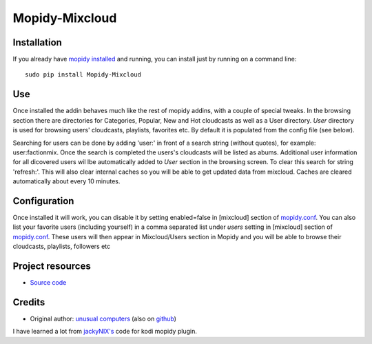 ****************************
Mopidy-Mixcloud
****************************


Installation
============

If you already have `mopidy installed <https://docs.mopidy.com/en/latest/installation/>`_ and running, you can install just by running on a command line:
::
    sudo pip install Mopidy-Mixcloud


Use
===

Once installed the addin behaves much like the rest of mopidy addins, with a couple of special tweaks. 
In the browsing section there are directories for Categories, Popular, New and Hot cloudcasts as well as a User directory.
*User* directory is used for browsing users' cloudcasts, playlists, favorites etc. By default it is populated from the config file (see below). 

Searching for users can be done by adding 'user:' in front of a search string (without quotes), for example:  user:factionmix. 
Once the search is completed the users's cloudcasts will be listed as abums.
Additional user information for all dicovered users wil lbe automatically added to *User* section in the browsing screen.
To clear this search for string 'refresh:'. This will also clear internal caches so you will be able to get updated data from mixcloud. Caches are cleared automatically about every 10 minutes. 


Configuration
=============

Once installed it will work, you can disable it by setting enabled=false in [mixcloud] section of `mopidy.conf <https://docs.mopidy.com/en/latest/config/>`_.
You can also list your favorite users (including yourself) in a comma separated list under *users* setting  in [mixcloud] section of `mopidy.conf <https://docs.mopidy.com/en/latest/config/>`_. 
These users will then appear in Mixcloud/Users section in Mopidy and you will be able to browse their cloudcasts, playlists, followers etc

Project resources
=================

- `Source code <https://github.com/unusualcomputers/unusualcomputers/tree/master/code/mopidy/mopidymixcloud>`_


Credits
=======

- Original author: `unusual computers <http://unusualcomputerscollective.org>`__ (also on `github <https://github.com/unusualcomputers/unusualcomputers/blob/master/README.md#unusual-computers-collective>`__)

I have learned a lot from `jackyNIX's <https://github.com/jackyNIX/xbmc-mixcloud-plugin>`__ code for kodi mopidy plugin. 

